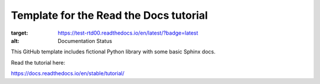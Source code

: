Template for the Read the Docs tutorial
=======================================

.. image:: https://readthedocs.org/projects/test-rtd00/badge/?version=latest
:target: https://test-rtd00.readthedocs.io/en/latest/?badge=latest
:alt: Documentation Status

This GitHub template includes fictional Python library
with some basic Sphinx docs.

Read the tutorial here:

https://docs.readthedocs.io/en/stable/tutorial/
